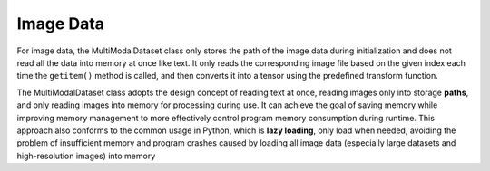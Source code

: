 Image Data
==========
For image data, the MultiModalDataset class only stores the path of the image data during initialization and does not
read all the data into memory at once like text. It only reads the corresponding image file based on the given index
each time the ``getitem()`` method is called, and then converts it into a tensor using the predefined transform function.

The MultiModalDataset class adopts the design concept of reading text at once, reading images only into storage **paths**,
and only reading images into memory for processing during use. It can achieve the goal of saving memory while improving
memory management to more effectively control program memory consumption during runtime. This approach also conforms to
the common usage in Python, which is **lazy loading**, only load when needed, avoiding the problem of insufficient memory
and program crashes caused by loading all image data (especially large datasets and high-resolution images) into memory